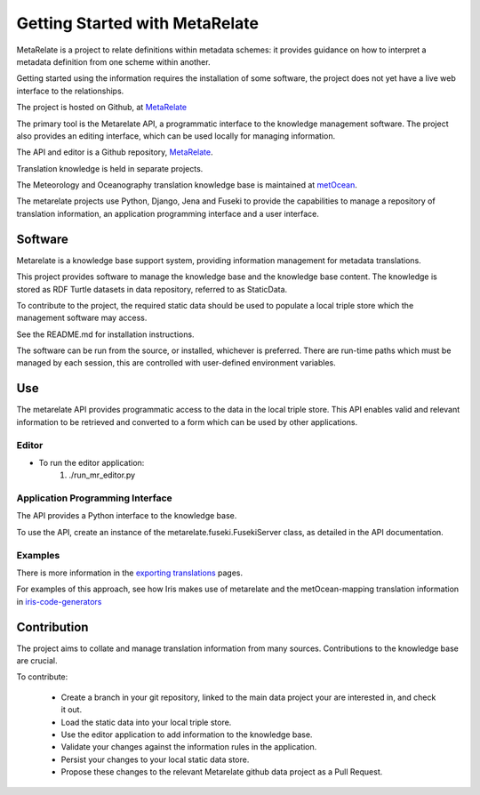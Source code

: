Getting Started with MetaRelate
********************************

MetaRelate is a project to relate definitions within metadata schemes: it provides guidance on how to interpret a metadata definition from one scheme within another.

Getting started using the information requires the installation of some software, the project does not yet have a live web interface to the relationships.

The project is hosted on Github, at `MetaRelate <https://github.com/metarelate>`_

The primary tool is the Metarelate API, a programmatic interface to the knowledge management software.  The project also provides an editing interface, which can be used locally for managing information.

The API and editor is a Github repository, `MetaRelate <https://github.com/metarelate/metarelate>`_. 

Translation knowledge is held in separate projects.  

The Meteorology and Oceanography translation knowledge base is maintained at `metOcean <https://github.com/metarelate/metocean>`_.

The metarelate projects use Python, Django, Jena and Fuseki to provide the capabilities to manage a repository of translation information, an application programming interface and a user interface.

Software
=========

Metarelate is a knowledge base support system, providing information management for metadata translations.

This project provides software to manage the knowledge base and the knowledge base content. The knowledge is stored as RDF Turtle datasets in data repository, referred to as StaticData.

To contribute to the project, the required static data should be used to populate a local triple store which the management software may access. 

See the README.md for installation instructions.

The software can be run from the source, or installed, whichever is preferred.  There are run-time paths which must be managed by each session, this are controlled with user-defined environment variables.

Use
===

The metarelate API provides programmatic access to the data in the local triple store.  This API enables valid and relevant information to be retrieved and converted to a form which can be used by other applications.

Editor
------

* To run the editor application:
    1. ./run_mr_editor.py


Application Programming Interface
----------------------------------

The API provides a Python interface to the knowledge base.  

To use the API, create an instance of the metarelate.fuseki.FusekiServer class, as detailed in the API documentation.

Examples
--------

There is more information in the `exporting translations <../exporting/index.html>`_ pages.

For examples of this approach, see how Iris makes use of metarelate and the metOcean-mapping translation information in `iris-code-generators <https://github.com/SciTools/iris-code-generators>`_




Contribution
============

The project aims to collate and manage translation information from many sources.  Contributions to the knowledge base are crucial.

To contribute:

  * Create a branch in your git repository, linked to the main data project your are interested in, and check it out.
  * Load the static data into your local triple store.
  * Use the editor application to add information to the knowledge base.
  * Validate your changes against the information rules in the application.
  * Persist your changes to your local static data store.
  * Propose these changes to the relevant Metarelate github data project as a Pull Request.
